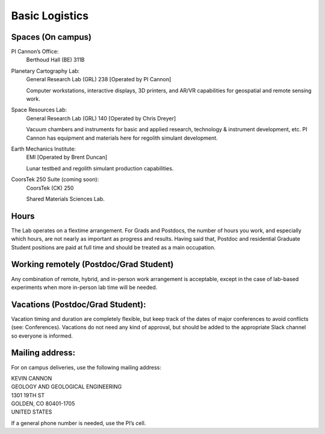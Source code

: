 Basic Logistics
===============

Spaces (On campus)
------------------

PI Cannon’s Office:
    Berthoud Hall (BE) 311B

Planetary Cartography Lab:
    General Research Lab (GRL) 238 [Operated by PI Cannon]

    Computer workstations, interactive displays, 3D printers, and AR/VR capabilities for geospatial and remote sensing work.

Space Resources Lab:
    General Research Lab (GRL) 140 [Operated by Chris Dreyer]

    Vacuum chambers and instruments for basic and applied research, technology & instrument development, etc. PI Cannon has equipment and materials here for regolith simulant development.

Earth Mechanics Institute:
    EMI [Operated by Brent Duncan]

    Lunar testbed and regolith simulant production capabilities.

CoorsTek 250 Suite (coming soon):
    CoorsTek (CK) 250

    Shared Materials Sciences Lab.

Hours
-----

The Lab operates on a flextime arrangement. For Grads and Postdocs, the number of hours you work, and especially which hours, are not nearly as important as progress and results. Having said that, Postdoc and residential Graduate Student positions are paid at full time and should be treated as a main occupation.

Working remotely (Postdoc/Grad Student)
---------------------------------------

Any combination of remote, hybrid, and in-person work arrangement is acceptable, except in the case of lab-based experiments when more in-person lab time will be needed.

Vacations (Postdoc/Grad Student):
---------------------------------

Vacation timing and duration are completely flexible, but keep track of the dates of major conferences to avoid conflicts (see: Conferences). Vacations do not need any kind of approval, but should be added to the appropriate Slack channel so everyone is informed.

Mailing address:
----------------

For on campus deliveries, use the following mailing address:

| KEVIN CANNON
| GEOLOGY AND GEOLOGICAL ENGINEERING
| 1301 19TH ST
| GOLDEN, CO 80401-1705
| UNITED STATES

If a general phone number is needed, use the PI’s cell.

